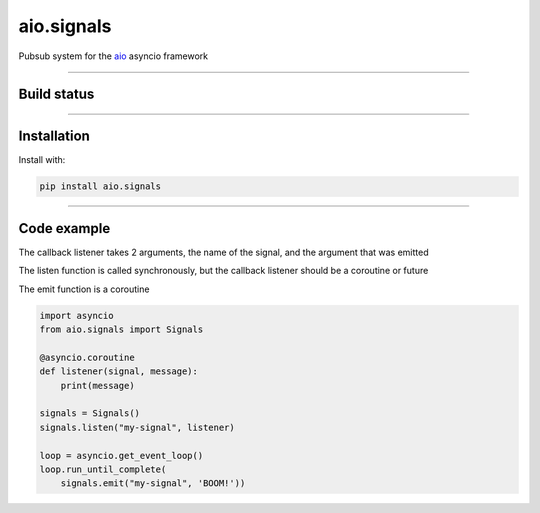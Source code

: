 aio.signals
===========

Pubsub system for the aio_ asyncio framework

.. _aio: https://github.com/phlax/aio


----


Build status
------------

.. image:: https://travis-ci.org/phlax/aio.signals.svg?branch=master
	       :target: https://travis-ci.org/phlax/aio.signals

----


Installation
------------
Install with:

.. code:: bash

	  pip install aio.signals

----


Code example
------------

The callback listener takes 2 arguments, the name of the signal, and the argument that was emitted

The listen function is called synchronously, but the callback listener should be a coroutine or future

The emit function is a coroutine

.. code:: python

	  import asyncio
	  from aio.signals import Signals	  
	  
	  @asyncio.coroutine
	  def listener(signal, message):
	      print(message)

	  signals = Signals()
	  signals.listen("my-signal", listener)

	  loop = asyncio.get_event_loop()
	  loop.run_until_complete(
	      signals.emit("my-signal", 'BOOM!'))
